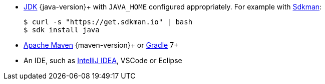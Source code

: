 * https://adoptopenjdk.net/[JDK] {java-version}+ with `JAVA_HOME` configured appropriately.
For example with https://sdkman.io[Sdkman]:
+
[source, shell]
----
$ curl -s "https://get.sdkman.io" | bash
$ sdk install java
----
* https://maven.apache.org/download.html[Apache Maven] {maven-version}+ or https://gradle.org/install/[Gradle] 7+
* An IDE, such as https://www.jetbrains.com/idea[IntelliJ IDEA], VSCode or Eclipse